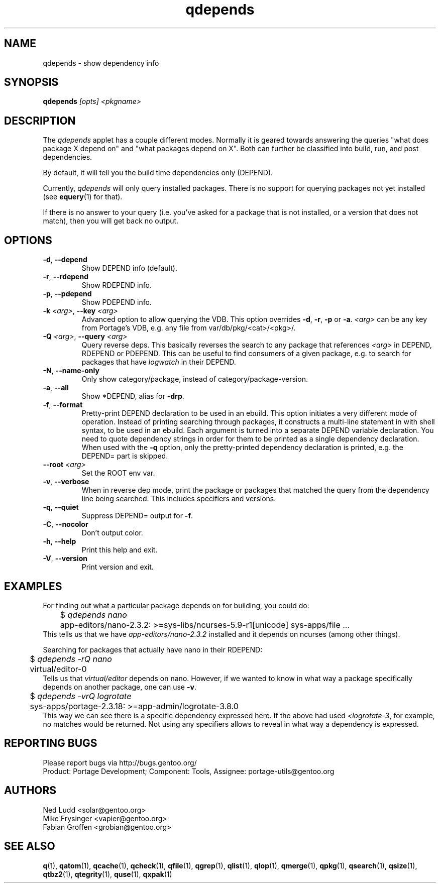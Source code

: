 .\" generated by mkman.py, please do NOT edit!
.TH qdepends "1" "May 2018" "Gentoo Foundation" "qdepends"
.SH NAME
qdepends \- show dependency info
.SH SYNOPSIS
.B qdepends
\fI[opts] <pkgname>\fR
.SH DESCRIPTION
The
.I qdepends
applet has a couple different modes.  Normally it is geared towards
answering the queries "what does package X depend on" and "what packages depend
on X".  Both can further be classified into build, run, and post dependencies.

By default, it will tell you the build time dependencies only (DEPEND).

Currently,
.I qdepends
will only query installed packages.  There is no support for
querying packages not yet installed (see \fBequery\fR(1) for that).

If there is no answer to your query (i.e. you've asked for a package that is not
installed, or a version that does not match), then you will get back no output.
.SH OPTIONS
.TP
\fB\-d\fR, \fB\-\-depend\fR
Show DEPEND info (default).
.TP
\fB\-r\fR, \fB\-\-rdepend\fR
Show RDEPEND info.
.TP
\fB\-p\fR, \fB\-\-pdepend\fR
Show PDEPEND info.
.TP
\fB\-k\fR \fI<arg>\fR, \fB\-\-key\fR \fI<arg>\fR
Advanced option to allow querying the VDB.  This option overrides
\fB\-d\fR, \fB\-r\fR, \fB\-p\fR or \fB\-a\fR.  \fI<arg>\fR can be
any key from Portage's VDB, e.g.\ any file from
var/db/pkg/<cat>/<pkg>/.
.TP
\fB\-Q\fR \fI<arg>\fR, \fB\-\-query\fR \fI<arg>\fR
Query reverse deps.  This basically reverses the search to any
package that references \fI<arg>\fR in DEPEND, RDEPEND or PDEPEND.
This can be useful to find consumers of a given package, e.g.\ to
search for packages that have \fIlogwatch\fR in their DEPEND.
.TP
\fB\-N\fR, \fB\-\-name\-only\fR
Only show category/package, instead of category/package-version.
.TP
\fB\-a\fR, \fB\-\-all\fR
Show *DEPEND, alias for \fB\-drp\fR.
.TP
\fB\-f\fR, \fB\-\-format\fR
Pretty-print DEPEND declaration to be used in an ebuild.  This
option initiates a very different mode of operation.  Instead of
printing searching through packages, it constructs a multi-line
statement in with shell syntax, to be used in an ebuild.  Each
argument is turned into a separate DEPEND variable declaration.  You
need to quote dependency strings in order for them to be printed as
a single dependency declaration.  When used with the \fB\-q\fR
option, only the pretty-printed dependency declaration is printed,
e.g.\ the DEPEND= part is skipped.
.TP
\fB\-\-root\fR \fI<arg>\fR
Set the ROOT env var.
.TP
\fB\-v\fR, \fB\-\-verbose\fR
When in reverse dep mode, print the package or packages that matched
the query from the dependency line being searched.  This includes
specifiers and versions.
.TP
\fB\-q\fR, \fB\-\-quiet\fR
Suppress DEPEND= output for \fB\-f\fR.
.TP
\fB\-C\fR, \fB\-\-nocolor\fR
Don't output color.
.TP
\fB\-h\fR, \fB\-\-help\fR
Print this help and exit.
.TP
\fB\-V\fR, \fB\-\-version\fR
Print version and exit.
.SH "EXAMPLES"
For finding out what a particular package depends on for building, you could do:
.nf
	$ \fIqdepends nano\fR
	app-editors/nano-2.3.2: >=sys-libs/ncurses-5.9-r1[unicode] sys-apps/file ...
.fi
This tells us that we have \fIapp-editors/nano-2.3.2\fR installed and it depends
on ncurses (among other things).

Searching for packages that actually have nano in their RDEPEND:
.nf
	$ \fIqdepends -rQ nano\fR
	virtual/editor-0
.fi
Tells us that \fIvirtual/editor\fR depends on nano.  However, if we
wanted to know in what way a package specifically depends on another
package, one can use \fB\-v\fR.
.nf
	$ \fIqdepends -vrQ logrotate\fR
	sys-apps/portage-2.3.18: >=app-admin/logrotate-3.8.0
.fi
This way we can see there is a specific dependency expressed here.  If
the above had used \fI<logrotate-3\fR, for example, no matches would be
returned.  Not using any specifiers allows to reveal in what way a
dependency is expressed.
.SH "REPORTING BUGS"
Please report bugs via http://bugs.gentoo.org/
.br
Product: Portage Development; Component: Tools, Assignee:
portage-utils@gentoo.org
.SH AUTHORS
.nf
Ned Ludd <solar@gentoo.org>
Mike Frysinger <vapier@gentoo.org>
Fabian Groffen <grobian@gentoo.org>
.fi
.SH "SEE ALSO"
.BR q (1),
.BR qatom (1),
.BR qcache (1),
.BR qcheck (1),
.BR qfile (1),
.BR qgrep (1),
.BR qlist (1),
.BR qlop (1),
.BR qmerge (1),
.BR qpkg (1),
.BR qsearch (1),
.BR qsize (1),
.BR qtbz2 (1),
.BR qtegrity (1),
.BR quse (1),
.BR qxpak (1)
